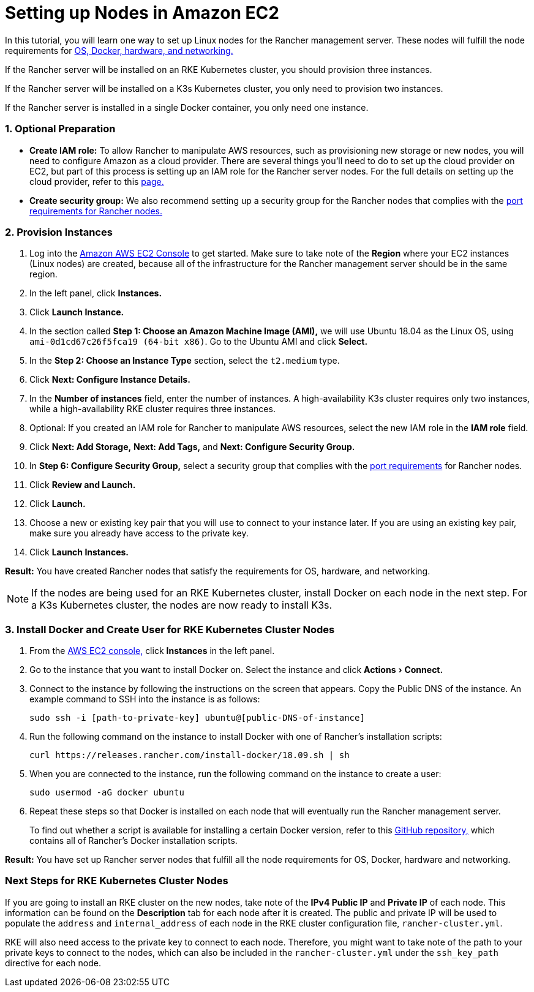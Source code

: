 = Setting up Nodes in Amazon EC2
:experimental:

In this tutorial, you will learn one way to set up Linux nodes for the Rancher management server. These nodes will fulfill the node requirements for xref:../../../getting-started/installation-and-upgrade/installation-requirements/installation-requirements.adoc[OS, Docker, hardware, and networking.]

If the Rancher server will be installed on an RKE Kubernetes cluster, you should provision three instances.

If the Rancher server will be installed on a K3s Kubernetes cluster, you only need to provision two instances.

If the Rancher server is installed in a single Docker container, you only need one instance.

=== 1. Optional Preparation

* *Create IAM role:* To allow Rancher to manipulate AWS resources, such as provisioning new storage or new nodes, you will need to configure Amazon as a cloud provider. There are several things you'll need to do to set up the cloud provider on EC2, but part of this process is setting up an IAM role for the Rancher server nodes. For the full details on setting up the cloud provider, refer to this xref:../kubernetes-clusters-in-rancher-setup/launch-kubernetes-with-rancher/set-up-cloud-providers/set-up-cloud-providers.adoc[page.]
* *Create security group:* We also recommend setting up a security group for the Rancher nodes that complies with the link:../../../getting-started/installation-and-upgrade/installation-requirements/installation-requirements.adoc#port-requirements[port requirements for Rancher nodes.]

=== 2. Provision Instances

. Log into the https://console.aws.amazon.com/ec2/[Amazon AWS EC2 Console] to get started. Make sure to take note of the *Region* where your EC2 instances (Linux nodes) are created, because all of the infrastructure for the Rancher management server should be in the same region.
. In the left panel, click *Instances.*
. Click *Launch Instance.*
. In the section called *Step 1: Choose an Amazon Machine Image (AMI),* we will use Ubuntu 18.04 as the Linux OS, using `ami-0d1cd67c26f5fca19 (64-bit x86)`. Go to the Ubuntu AMI and click *Select.*
. In the *Step 2: Choose an Instance Type* section, select the `t2.medium` type.
. Click *Next: Configure Instance Details.*
. In the *Number of instances* field, enter the number of instances. A high-availability K3s cluster requires only two instances, while a high-availability RKE cluster requires three instances.
. Optional: If you created an IAM role for Rancher to manipulate AWS resources, select the new IAM role in the *IAM role* field.
. Click *Next: Add Storage,* *Next: Add Tags,* and *Next: Configure Security Group.*
. In *Step 6: Configure Security Group,* select a security group that complies with the link:../../../getting-started/installation-and-upgrade/installation-requirements/installation-requirements.adoc#port-requirements[port requirements] for Rancher nodes.
. Click *Review and Launch.*
. Click *Launch.*
. Choose a new or existing key pair that you will use to connect to your instance later. If you are using an existing key pair, make sure you already have access to the private key.
. Click *Launch Instances.*

*Result:* You have created Rancher nodes that satisfy the requirements for OS, hardware, and networking.

NOTE: If the nodes are being used for an RKE Kubernetes cluster, install Docker on each node in the next step. For a K3s Kubernetes cluster, the nodes are now ready to install K3s.

=== 3. Install Docker and Create User for RKE Kubernetes Cluster Nodes

. From the https://console.aws.amazon.com/ec2/[AWS EC2 console,] click *Instances* in the left panel.
. Go to the instance that you want to install Docker on. Select the instance and click menu:Actions[Connect.]
. Connect to the instance by following the instructions on the screen that appears. Copy the Public DNS of the instance. An example command to SSH into the instance is as follows:
+
----
sudo ssh -i [path-to-private-key] ubuntu@[public-DNS-of-instance]
----

. Run the following command on the instance to install Docker with one of Rancher's installation scripts:
+
----
curl https://releases.rancher.com/install-docker/18.09.sh | sh
----

. When you are connected to the instance, run the following command on the instance to create a user:
+
----
sudo usermod -aG docker ubuntu
----

. Repeat these steps so that Docker is installed on each node that will eventually run the Rancher management server.

____
To find out whether a script is available for installing a certain Docker version, refer to this https://github.com/rancher/install-docker[GitHub repository,] which contains all of Rancher's Docker installation scripts.
____

*Result:* You have set up Rancher server nodes that fulfill all the node requirements for OS, Docker, hardware and networking.

=== Next Steps for RKE Kubernetes Cluster Nodes

If you are going to install an RKE cluster on the new nodes, take note of the *IPv4 Public IP* and *Private IP* of each node. This information can be found on the *Description* tab for each node after it is created. The public and private IP will be used to populate the `address` and `internal_address` of each node in the RKE cluster configuration file, `rancher-cluster.yml`.

RKE will also need access to the private key to connect to each node. Therefore, you might want to take note of the path to your private keys to connect to the nodes, which can also be included in the `rancher-cluster.yml` under the `ssh_key_path` directive for each node.
